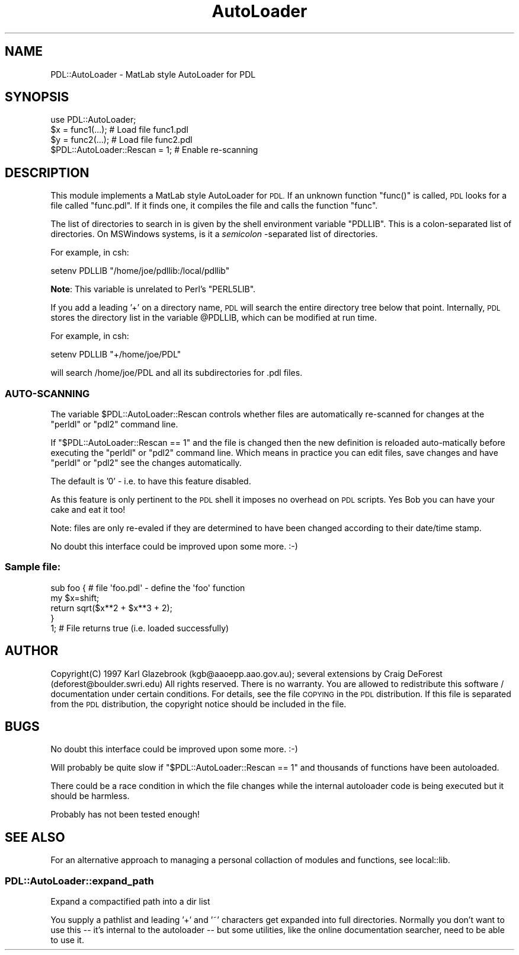 .\" Automatically generated by Pod::Man 4.11 (Pod::Simple 3.35)
.\"
.\" Standard preamble:
.\" ========================================================================
.de Sp \" Vertical space (when we can't use .PP)
.if t .sp .5v
.if n .sp
..
.de Vb \" Begin verbatim text
.ft CW
.nf
.ne \\$1
..
.de Ve \" End verbatim text
.ft R
.fi
..
.\" Set up some character translations and predefined strings.  \*(-- will
.\" give an unbreakable dash, \*(PI will give pi, \*(L" will give a left
.\" double quote, and \*(R" will give a right double quote.  \*(C+ will
.\" give a nicer C++.  Capital omega is used to do unbreakable dashes and
.\" therefore won't be available.  \*(C` and \*(C' expand to `' in nroff,
.\" nothing in troff, for use with C<>.
.tr \(*W-
.ds C+ C\v'-.1v'\h'-1p'\s-2+\h'-1p'+\s0\v'.1v'\h'-1p'
.ie n \{\
.    ds -- \(*W-
.    ds PI pi
.    if (\n(.H=4u)&(1m=24u) .ds -- \(*W\h'-12u'\(*W\h'-12u'-\" diablo 10 pitch
.    if (\n(.H=4u)&(1m=20u) .ds -- \(*W\h'-12u'\(*W\h'-8u'-\"  diablo 12 pitch
.    ds L" ""
.    ds R" ""
.    ds C` ""
.    ds C' ""
'br\}
.el\{\
.    ds -- \|\(em\|
.    ds PI \(*p
.    ds L" ``
.    ds R" ''
.    ds C`
.    ds C'
'br\}
.\"
.\" Escape single quotes in literal strings from groff's Unicode transform.
.ie \n(.g .ds Aq \(aq
.el       .ds Aq '
.\"
.\" If the F register is >0, we'll generate index entries on stderr for
.\" titles (.TH), headers (.SH), subsections (.SS), items (.Ip), and index
.\" entries marked with X<> in POD.  Of course, you'll have to process the
.\" output yourself in some meaningful fashion.
.\"
.\" Avoid warning from groff about undefined register 'F'.
.de IX
..
.nr rF 0
.if \n(.g .if rF .nr rF 1
.if (\n(rF:(\n(.g==0)) \{\
.    if \nF \{\
.        de IX
.        tm Index:\\$1\t\\n%\t"\\$2"
..
.        if !\nF==2 \{\
.            nr % 0
.            nr F 2
.        \}
.    \}
.\}
.rr rF
.\" ========================================================================
.\"
.IX Title "AutoLoader 3"
.TH AutoLoader 3 "2022-02-14" "perl v5.30.0" "User Contributed Perl Documentation"
.\" For nroff, turn off justification.  Always turn off hyphenation; it makes
.\" way too many mistakes in technical documents.
.if n .ad l
.nh
.SH "NAME"
PDL::AutoLoader \- MatLab style AutoLoader for PDL
.SH "SYNOPSIS"
.IX Header "SYNOPSIS"
.Vb 3
\& use PDL::AutoLoader;
\& $x = func1(...);   # Load file func1.pdl
\& $y = func2(...);   # Load file func2.pdl
\&
\& $PDL::AutoLoader::Rescan = 1; # Enable re\-scanning
.Ve
.SH "DESCRIPTION"
.IX Header "DESCRIPTION"
This module implements a MatLab style AutoLoader for \s-1PDL.\s0 If an unknown
function \f(CW\*(C`func()\*(C'\fR is called, \s-1PDL\s0 looks for a file called \f(CW\*(C`func.pdl\*(C'\fR.
If it finds one, it compiles the file and calls the function \f(CW\*(C`func\*(C'\fR.
.PP
The list of directories to search in is given by the shell environment
variable \f(CW\*(C`PDLLIB\*(C'\fR. This is a colon-separated list of directories. On
MSWindows systems, is it a \fIsemicolon\fR \-separated list of directories.
.PP
For example, in csh:
.PP
.Vb 1
\&  setenv PDLLIB "/home/joe/pdllib:/local/pdllib"
.Ve
.PP
\&\fBNote\fR: This variable is unrelated to Perl's \f(CW\*(C`PERL5LIB\*(C'\fR.
.PP
If you add a leading '+' on a directory name, \s-1PDL\s0 will search the
entire directory tree below that point. Internally, \s-1PDL\s0 stores the
directory list in the variable \f(CW@PDLLIB\fR, which can be modified at
run time.
.PP
For example, in csh:
.PP
.Vb 1
\&  setenv PDLLIB "+/home/joe/PDL"
.Ve
.PP
will search /home/joe/PDL and all its subdirectories for .pdl files.
.SS "AUTO-SCANNING"
.IX Subsection "AUTO-SCANNING"
The variable \f(CW$PDL::AutoLoader::Rescan\fR controls whether files
are automatically re-scanned for changes at the \f(CW\*(C`perldl\*(C'\fR or
\&\f(CW\*(C`pdl2\*(C'\fR command line.
.PP
If \f(CW\*(C`$PDL::AutoLoader::Rescan == 1\*(C'\fR and the file is changed
then the new definition is reloaded auto-matically before
executing the \f(CW\*(C`perldl\*(C'\fR or \f(CW\*(C`pdl2\*(C'\fR command line. Which means
in practice you can edit files, save changes and have \f(CW\*(C`perldl\*(C'\fR
or \f(CW\*(C`pdl2\*(C'\fR see the changes automatically.
.PP
The default is '0' \- i.e. to have this feature disabled.
.PP
As this feature is only pertinent to the \s-1PDL\s0 shell it imposes
no overhead on \s-1PDL\s0 scripts. Yes Bob you can have your cake and
eat it too!
.PP
Note: files are only re-evaled if they are determined to have
been changed according to their date/time stamp.
.PP
No doubt this interface could be improved upon some more. :\-)
.SS "Sample file:"
.IX Subsection "Sample file:"
.Vb 5
\& sub foo { # file \*(Aqfoo.pdl\*(Aq \- define the \*(Aqfoo\*(Aq function
\&   my $x=shift;
\&   return sqrt($x**2 + $x**3 + 2);
\& }
\& 1; # File returns true (i.e. loaded successfully)
.Ve
.SH "AUTHOR"
.IX Header "AUTHOR"
Copyright(C) 1997 Karl Glazebrook (kgb@aaoepp.aao.gov.au);
several extensions by Craig DeForest (deforest@boulder.swri.edu)
All rights reserved. There is no warranty. You are allowed
to redistribute this software / documentation under certain
conditions. For details, see the file \s-1COPYING\s0 in the \s-1PDL\s0
distribution. If this file is separated from the \s-1PDL\s0 distribution,
the copyright notice should be included in the file.
.SH "BUGS"
.IX Header "BUGS"
No doubt this interface could be improved upon some more. :\-)
.PP
Will probably be quite slow if \f(CW\*(C`$PDL::AutoLoader::Rescan == 1\*(C'\fR
and thousands of functions have been autoloaded.
.PP
There could be a race condition in which the file changes
while the internal autoloader code is being executed but it
should be harmless.
.PP
Probably has not been tested enough!
.SH "SEE ALSO"
.IX Header "SEE ALSO"
For an alternative approach to managing a personal collaction of 
modules and functions, see local::lib.
.SS "PDL::AutoLoader::expand_path"
.IX Subsection "PDL::AutoLoader::expand_path"
Expand a compactified path into a dir list
.PP
You supply a pathlist and leading '+' and '~' characters get expanded into
full directories.  Normally you don't want to use this \*(-- it's internal to the
autoloader \*(-- but some utilities, like the online documentation searcher, need
to be able to use it.
